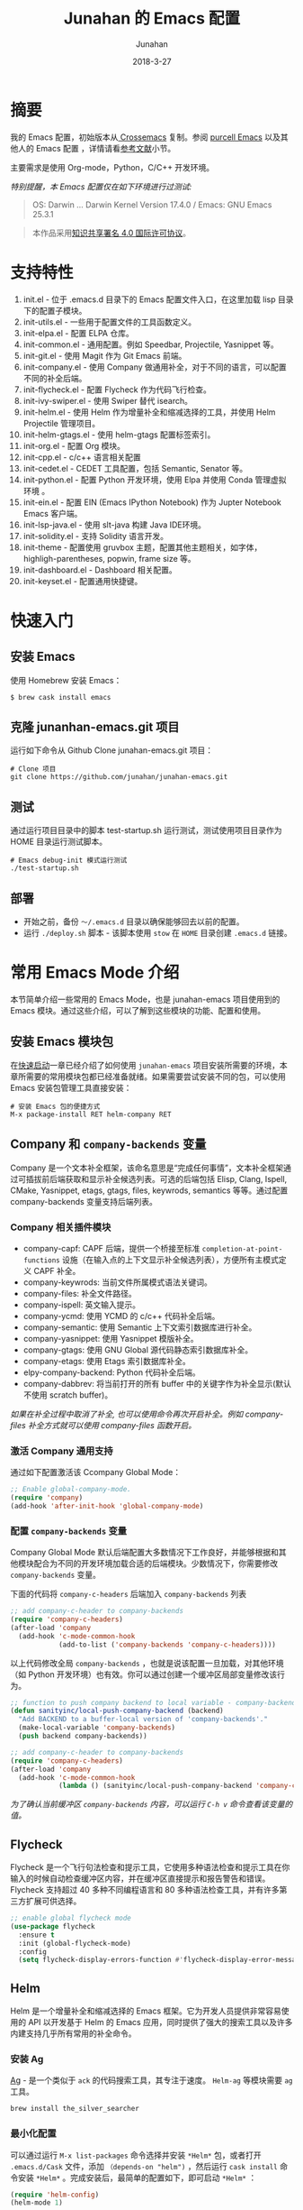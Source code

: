 # -*- mode: org; coding: utf-8; -*-
#+TITLE:             Junahan 的 Emacs 配置
#+AUTHOR:            Junahan
#+EMAIL:             junahan@outlook
#+DATE:              2018-3-27
#+LANGUAGE:          CN
#+OPTIONS:           H:3 num:t toc:t \n:nil @:t ::t |:t ^:t -:t f:t *:t <:t
#+OPTIONS:           TeX:t LaTeX:t skip:nil d:nil todo:t pri:nil tags:not-in-toc
#+INFOJS_OPT:        view:nil toc:nil ltoc:t mouse:underline buttons:0 path:http://orgmode.org/org-info.js
#+LICENSE:           CC BY 4.0

* 摘要
我的 Emacs 配置，初始版本从[[https://github.com/cnsworder/crossemacs][ Crossemacs]] 复制。参阅 [[https://github.com/purcell/emacs.d][purcell Emacs]] 以及其他人的 Emacs 配置 ，详情请看[[references][参考文献]]小节。

主要需求是使用 Org-mode，Python，C/C++ 开发环境。

/特别提醒，本 Emacs 配置仅在如下环境进行过测试:/
#+BEGIN_QUOTE
 OS: Darwin ... Darwin Kernel Version 17.4.0 / Emacs: GNU Emacs 25.3.1
#+END_QUOTE

#+BEGIN_QUOTE
本作品采用[[http://creativecommons.org/licenses/by/4.0/][知识共享署名 4.0 国际许可协议]]。
#+END_QUOTE

* 支持特性 <<features>>
1. init.el - 位于 .emacs.d 目录下的 Emacs 配置文件入口，在这里加载 lisp 目录下的配置子模块。
3. init-utils.el - 一些用于配置文件的工具函数定义。
5. init-elpa.el - 配置 ELPA 仓库。
7. init-common.el - 通用配置。例如 Speedbar, Projectile, Yasnippet 等。
8. init-git.el - 使用 Magit 作为 Git Emacs 前端。
10. init-company.el - 使用 Company 做通用补全，对于不同的语言，可以配置不同的补全后端。
11. init-flycheck.el - 配置 Flycheck 作为代码飞行检查。
12. init-ivy-swiper.el - 使用 Swiper 替代 isearch。
14. init-helm.el - 使用 Helm 作为增量补全和缩减选择的工具，并使用 Helm Projectile 管理项目。
15. init-helm-gtags.el - 使用 helm-gtags 配置标签索引。
16. init-org.el - 配置 Org 模块。
17. init-cpp.el - c/c++ 语言相关配置
18. init-cedet.el - CEDET 工具配置，包括 Semantic, Senator 等。
20. init-python.el - 配置 Python 开发环境，使用 Elpa 并使用 Conda 管理虚拟环境 。
22. init-ein.el - 配置 EIN (Emacs IPython Notebook) 作为 Jupter Notebook Emacs 客户端。
28. init-lsp-java.el - 使用 slt-java 构建 Java IDE环境。
30. init-solidity.el - 支持 Solidity 语言开发。
32. init-theme - 配置使用 gruvbox 主题，配置其他主题相关，如字体，highligh-parentheses, popwin, frame size 等。
34. init-dashboard.el - Dashboard 相关配置。
36. init-keyset.el - 配置通用快捷键。

* 快速入门 <<quick-guide>>
** 安装 Emacs
使用 Homebrew 安装 Emacs：

#+BEGIN_SRC shell
$ brew cask install emacs
#+END_SRC

** 克隆 junanhan-emacs.git 项目
运行如下命令从 Github Clone junahan-emacs.git 项目：

#+BEGIN_SRC shell
# Clone 项目
git clone https://github.com/junahan/junahan-emacs.git
#+END_SRC

** 测试
通过运行项目目录中的脚本 test-startup.sh 运行测试，测试使用项目目录作为 HOME 目录运行测试脚本。

#+BEGIN_SRC shell
# Emacs debug-init 模式运行测试
./test-startup.sh
#+END_SRC

** 部署
- 开始之前，备份 =～/.emacs.d= 目录以确保能够回去以前的配置。
- 运行 =./deploy.sh= 脚本 - 该脚本使用 =stow= 在 =HOME= 目录创建 =.emacs.d= 链接。

* 常用 Emacs Mode 介绍 <<emacs-mode-intro>>
本节简单介绍一些常用的 Emacs Mode，也是 junahan-emacs 项目使用到的 Emacs 模块。通过这些介绍，可以了解到这些模块的功能、配置和使用。

** 安装 Emacs 模块包
在[[quick-guide][快速启动]]一章已经介绍了如何使用 =junahan-emacs= 项目安装所需要的环境，本章所需要的常用模块包都已经准备就绪。如果需要尝试安装不同的包，可以使用 Emacs 安装包管理工具直接安装：
#+BEGIN_SRC shell
# 安装 Emacs 包的便捷方式
M-x package-install RET helm-company RET
#+END_SRC

** Company 和 =company-backends= 变量
Company 是一个文本补全框架，该命名意思是“完成任何事情”，文本补全框架通过可插拔前后端获取和显示补全候选列表。可选的后端包括 Elisp, Clang, Ispell, CMake, Yasnippet, etags, gtags, files, keywrods, semantics 等等。通过配置 company-backends 变量支持后端列表。

*** Company 相关插件模块
- company-capf: CAPF 后端，提供一个桥接至标准 =completion-at-point-functions= 设施（在输入点的上下文显示补全候选列表），方便所有主模式定义 CAPF 补全。
- company-keywrods: 当前文件所属模式语法关键词。
- company-files: 补全文件路径。
- company-ispell: 英文输入提示。
- company-ycmd: 使用 YCMD 的 c/c++ 代码补全后端。
- company-semantic: 使用 Semantic 上下文索引数据库进行补全。
- company-yasnippet: 使用 Yasnippet 模版补全。
- company-gtags: 使用 GNU Global 源代码静态索引数据库补全。
- company-etags: 使用 Etags 索引数据库补全。
- elpy-company-backend: Python 代码补全后端。
- company-dabbrev: 将当前打开的所有 buffer 中的关键字作为补全显示(默认不使用 scratch buffer)。

/如果在补全过程中取消了补全, 也可以使用命令再次开启补全。例如 company-files 补全方式就可以使用 company-files 函数开启。/

*** 激活 Company 通用支持
通过如下配置激活该 Ccompany Global Mode：

#+BEGIN_SRC lisp
;; Enable global-company-mode.
(require 'company)
(add-hook 'after-init-hook 'global-company-mode)
#+END_SRC

*** 配置 =company-backends= 变量
Company Global Mode 默认后端配置大多数情况下工作良好，并能够根据和其他模块配合为不同的开发环境加载合适的后端模块。少数情况下，你需要修改 =company-backends= 变量。

下面的代码将 =company-c-headers= 后端加入 =company-backends= 列表
#+BEGIN_SRC lisp
;; add company-c-header to company-backends
(require 'company-c-headers)
(after-load 'company
  (add-hook 'c-mode-common-hook
            (add-to-list ('company-backends 'company-c-headers))))
#+END_SRC

以上代码修改全局 =company-backends= ，也就是说该配置一旦加载，对其他环境（如 Python 开发环境）也有效。你可以通过创建一个缓冲区局部变量修改该行为。
#+BEGIN_SRC lisp
;; function to push company backend to local variable - company-backends.
(defun sanityinc/local-push-company-backend (backend)
  "Add BACKEND to a buffer-local version of 'company-backends'."
  (make-local-variable 'company-backends)
  (push backend company-backends))

;; add company-c-header to company-backends
(require 'company-c-headers)
(after-load 'company
  (add-hook 'c-mode-common-hook
            (lambda () (sanityinc/local-push-company-backend 'company-c-headers))))
#+END_SRC

/为了确认当前缓冲区 =company-backends= 内容，可以运行 =C-h v= 命令查看该变量的值。/

** Flycheck
Flycheck 是一个飞行句法检查和提示工具，它使用多种语法检查和提示工具在你输入的时候自动检查缓冲区内容，并在缓冲区直接提示和报告警告和错误。Flycheck 支持超过 40 多种不同编程语言和 80 多种语法检查工具，并有许多第三方扩展可供选择。

#+BEGIN_SRC lisp
;; enable global flycheck mode
(use-package flycheck
  :ensure t
  :init (global-flycheck-mode)
  :config
  (setq flycheck-display-errors-function #'flycheck-display-error-messages-unless-error-list))
#+END_SRC

** Helm
Helm 是一个增量补全和缩减选择的 Emacs 框架。它为开发人员提供非常容易使用的 API 以开发基于 Helm 的 Emacs 应用，同时提供了强大的搜索工具以及许多内建支持几乎所有常用的补全命令。

*** 安装 Ag
[[https://github.com/ggreer/the_silver_searcher][Ag]] - 是一个类似于 =ack= 的代码搜索工具，其专注于速度。 =Helm-ag= 等模块需要 =ag= 工具。

#+BEGIN_SRC sh
brew install the_silver_searcher
#+END_SRC

*** 最小化配置
可以通过运行 =M-x list-packages= 命令选择并安装 =*Helm*= 包，或者打开 =.emacs.d/Cask= 文件，添加 =（depends-on "helm")= ，然后运行 =cask install= 命令安装 =*Helm*= 。完成安装后，最简单的配置如下，即可启动 =*Helm*= ：

#+BEGIN_SRC lisp
(require 'helm-config)
(helm-mode 1)
#+END_SRC

更完整的配置，请参阅读 [[file:emacs.d/lisp/init-helm.el][Helm 完整配置]]。

*** 使用 Helm
通过适当的配置， =Helm= 会接管你大部分日常使用的 =Emacs= 操作界面，你可以借助其强大的增量式补全，逐步缩减候选列表范围直到找到你需要的项为止，例如，它可以接管 =M-x= 界面，允许你以 =Helm= 的方式选择要运行的命令，这通常会提升你的效率。它还有非常好用的正则表达式匹配和搜索界面。

#+CAPTION: 快捷键绑定总结
| Key 绑定    | 命令                            | 说明                                                     |
|-------------+---------------------------------+----------------------------------------------------------|
| M-x         | helm-M-x                        | 命令列表                                                 |
| M-y         | helm-show-kill-ring             | 显示剪切环内容                                           |
| C-x b       | helm-mini                       | 显示打开的缓冲区和最近打开的文件                         |
| C-x C-f     | helm-find-files                 | Find-file 的 Helm 版本                                   |
| C-s         | helm-ff-run-grep                | 正则表达式版本的 helm-find-files                         |
| C-c h i     | helm-semantic-or-imenu          | Semantic/imenu 的 Helm 界面                              |
| C-c h m     | helm-man-woman                  | 跳转到任意 man 文档入口                                  |
| C-c h /     | helm-find                       | Find 的 Helm 界面                                        |
| C-c h l     | helm-locate                     | Locate 的 Helm 界面                                      |
| C-c h o     | helm-occur                      | Occure 的 Helm 界面                                      |
| C-c h a     | helm-apropos                    | 命令、函数、变量描述                                     |
| C-c h h g   | helm-info-gnus                  |                                                          |
| C-c h h i   | helm-info-at-point              |                                                          |
| C-c h h r   | helm-info-emacs                 |                                                          |
| C-c h <tab> | helm-lisp-completion-at-point   | 提供一个可用函数列表                                     |
| C-c h b     | helm-resume                     | 恢复前面一个 helm 会话                                   |
| C-h SPC     | helm-all-mark-rings             | 查看本地和全局标记环内容                                 |
| C-c h r     | helm-regrex                     | 可视化正则表达式匹配                                     |
| C-c h x     | helm-register                   | 显示 Emacs 注册表内容                                    |
| C-c h t     | helm-top                        | Top 系统命令的 Helm 界面                                 |
| C-c h s     | helm-surfraw                    | 很多 Web 搜索引擎的命令行界面                            |
| C-c h g     | helm-google-suggest             | 在 Helm 缓冲区内支持交互式输入搜索项和从 Google 获取结果 |
| C-c h c     | helm-color                      | 列出所有可用的 Faces                                     |
| C-c h M- :  | helm-eval-expression-with-eldoc | 在 Helm 缓冲区获取 Emacs lisp 表达式实时结果             |
| C-c h C- ,  | helm-calcul-expression          | Helm 计算器界面                                          |
| C-c C-l     | helm-eshell-history             | Eshell 历史界面                                          |
| C-c C-l     | helm-comit-input-ring           | Shell 历史界面                                           |
| C-c C-l     | helm-mini-buffer-history        | Mini-buffer 历史界面                                     |

*** Helm-projectile
=Helm-projectile= 是一个 =Projectile= 的 =Helm= 界面扩展，支持大多数 =Projectile= 命令甚者更多特性支持。详情，请参阅[[helm-projectile][使用 Helm + Projectile 管理项目]]。

*** 推荐阅读
- [[http://tuhdo.github.io/helm-intro.htm][A Package in a league of its own: Helm]] - 一个非常棒的 Helm 使用介绍
- [[http://tuhdo.github.io/helm-projectile.html][Exploring large projects with Projectile and Helm Projectile]] - 详细的有关 Helm + Projectile 的使用 Demo

** Magit
[[https://github.com/magit/magit/blob/master/Documentation/magit.org][Magit]] 是优秀的 Emacs Git 前端，实现大多数 Git 命令，足够处理常用的版本管理任务，可以让你不离开 Emacs 使用 Git。

*** 安装和配置
可以通过 MELPA 或者 cask 安装 Magit 包，通过如下代码配置和激活 =magit= : 
#+BEGIN_SRC lisp
(use-package magit
  :bind
  (("C-x g" . magit-status)
   ("C-x M-g" . magit-dispatch-popup)))
#+END_SRC

/以上配置绑定 =C-x g= 快捷键至 =magit-status= 命令，这个命令是使用最为频繁的命令，基本日常的 Git 操作均可以通过该命令界面完成。/

*** 使用总结
运行 =C-x g= 打开 =mgit-status= 界面，该界面显示如下图。
#+CAPTION: Magit-status 操作界面
#+ATTR_HTML: :width 80%
[[https://tva1.sinaimg.cn/large/006y8mN6gy1g776q26urpj31mc0u0aol.jpg]]

有关 Mgit 使用的更多介绍，请参阅 [[http://jixiuf.github.io/blog/000100-emacs-magit.html/][Emacs 下的 git 工具 magit 简介]]。

** Projectile <<helm-projectile>>
=Projectile= 是一个 =Emacs= 项目管理库，其目标是为项目级别上的操作提供一组易用的特性。 =Helm-projectile= 是一个 =Projectile= 的 =Helm= 界面扩展，支持大多数 =Projectile= 命令甚者更多特性支持。

- 同时选择和打开多个文件
- 任意位置位置打开文件
- 任意位置标记和复制多个文件
- 任意位置标记和删除文件
- 任意切换当前和其他同名文件

*** 安装和配置
可以通过 MELPA 安装 =Projectile= 并使用如下代码配置和激活 =helm-projectile= ：
#+BEGIN_SRC lisp
(use-package helm-projectile
      :init
      (helm-projectile-on)
      :config
      (setq projectile-completion-system 'helm))
#+END_SRC

*** 快捷键绑定总结
所有 =Projectile= 命令均以 =C-c p= 为前缀。以下是有关快捷键绑定的总结。

#+CAPTION: Helm-projectile 快捷键绑定总结
| 快捷键    | 命令                                        | 说明                                   |
|-----------+---------------------------------------------+----------------------------------------|
| C-c p h   | helm-projectile                             | Helm projectile 界面                   |
| C-c p p   | helm-projectile-switch-project              | 切换至另外的项目                       |
| C-c p f   | helm-projectile-find-file                   | 列出当前项目所有文件                   |
| C-c p F   | helm-projectile-find-file-in-known-projects | 在所有已知项目中查找文件               |
| C-c p g   | helm-projectile-find-file-dwim              | 基于上下文查找文件                     |
| C-c p d   | helm-projectile-find-dir                    | 列出当前项目所有目录                   |
| C-c p e   | helm-projectile-recentf                     | 列出当前项目最近打开的文件             |
| C-c p a   | helm-projectile-find-other-file             | 在具有文件名但不同扩展名之间的文件切换 |
| C-c p i   | projectile-invalidate-cache                 | 作废缓存                               |
| C-c p z   | projectile-cache-current-file               | 添加当前选中缓冲区文件至缓存           |
| C-c p b   | helm-projectile-swith-to-buffer             | 列出所有当前项目中打开的缓冲区         |
| C-c p s g | helm-projectile-grep                        | 从项目根目录开始搜索符号               |
| C-c p s a | helm-projectile-ack                         | 同上，但使用 ack                       |
| C-c p s s | helm-projectile-ag                          | 同上，但使用 ag                        |

*** 推荐阅读
- [[http://tuhdo.github.io/helm-projectile.html][Exploring large projects with Projectile and Helm Projectile]] - 详细的有关 Helm + Projectile 的使用 Demo

** ORG
ORG 是一个快速高效的存文本系统，可用于记日记、维护待办事项列表、计划项目以及撰写和发布文档。ORG 可以说是 Emacs 相当重要的组成部分。本文就是用 Emacs ORG 模块撰写。我也将 ORG 模块用于安排日程和跟踪 OKR。
*** 概述
ORG 是一个快速高效的存文本系统，可用于记日记、维护待办事项列表、计划项目以及撰写和发布文档。ORG 可以说是 Emacs 相当重要的组成部分。本文就是用 Emacs ORG 模块撰写。我也将 ORG 模块用于安排日程和跟踪 OKR。
- 写作 (Editing) 
 - ORG 支持大纲结构，可以快速容易的在不同标题之间导航
 - 支持折叠标题内容
 - 内置便捷的快捷键绑定和很多高效编辑设施。
- 计划 (Planning) 
 - 可以用于管理待办事项 (TODO) 列表和计划
 - 每个标题可以被当作一个任务
 - 可配置待办事项关键字及通过 =C-c C-t= 或者 =S-<left/right>= 快捷键切换关键字
 - 支持计划元数据，如：排期 (scheduled)、截止日期 (deadline)、标签、属性等。
- 计时 (Clocking)
 - 启动任务计时 =C-c C-x C-i=
 - 结束任务计时 =C-c C-x C-o=
 - 计时日志记录在抽屉里 (drawer)
 - 支持可定制的格式报告
- 日程表 (Agendas)
 - ORG 模块帮助您聚焦于任务，可以轻松管理很大的 =.org= 文件和数千任务
 - 内置日程表视图按周显示任务排期计划和截止日期、待办事项列表以及停滞的项目
 - 日程表视图支持根据需要进行定制：支持按天/按周/按月；支持以标签和待办事项列表关键字定制
 - 日程表是 ORG 的关键模块
- 捕获 (Capturing)
 - 将一个代办事项添加到 =.org= 文件的过程称之为 capturing
 - 您可以从任意地方 capture，既可以在 Emacs 中，也可以通过其他应用程序（如浏览器、PDF 阅读器等）
 - Capture 模版允许您定义想 capture 的上下文信息
- 列表 (Tables)
 - ORG 是一个优秀的纯文本表格编辑器
 - 可以通过 =.csv= 和 =.tsv= 文件，或者直接从当前缓冲区导入列表
 - 支持到处多种格式
 - ORG 也可以被用作一个电子表格 (spreadsheet) 系统
 - 您可以使用 [[http://www.gnu.org/software/emacs/manual/html_mono/calc.html][Calc Emacs 包]]或者 Emacs lisp 代码为表格添加计算公式
- 发布 (Exporting)
 - ORG 是一个出版发布工具
 - 可以使用直观的标记将 ORG 文档转换为 HTML, LaTeX, ODT 等格式文档
 - 开发者可以很容易的创建新的后端以支持特定格式
 - 您可以为一个或者多个 =.org= 文件定义发布项目，并可以定义一个或者多个发布后端
- 嵌入代码 (Working with source code)
 - ORG 以便捷和自然的方式支持[[http://en.wikipedia.org/wiki/Literate_programming][文学编程 (literate programming)]]
 - 支持插入代码片段、在 ORG 缓冲区执行代码片段并输出计算结果；支持从 Org 文件抽取源代码文件

更多有关 ORG 模块内容，请参阅 [[https://github.com/junahan/junahan-site/blob/master/org/learning-emacs-org.org][学习 Emacs Org]]。

*** ORG 模块配置
有关 ORG 的详细配置，请参阅 [[file:emacs.d/lisp/init-org.el][init-org.el]]。

*** 安装 MacTex
MacTex 被 ORG Mode 用于到处 PDF 以及 Tex 格式文档，可直接运行如下命令安装 MacTex ：
#+BEGIN_SRC shell
$ brew cask install mactex
#+END_SRC

*** 拼写检查
建议使用 aspell + ispell-mode。运行如下命令安装 aspell

#+BEGIN_SRC shell
$ brew install --with-lang-en aspell
#+END_SRC

添加如下配置启用拼写检查。

#+BEGIN_SRC elisp
;; for spell check
;; could be ispell as well, depending on your preferences
(setq ispell-program-name "aspell")
;; this can obviously be set to any language your spell-checking program supports
(setq ispell-dictionary "english")

(add-hook 'org-mode-hook 'flyspell-mode)
(add-hook 'org-mode-hook 'flyspell-buffer)
#+END_SRC

*** 使用 Capture
- 使用 Capture 快速添加 TODO 和 NOTE。
#+BEGIN_SRC elisp
;; Capture 模版配置
(setq org-capture-templates
      `(("t" "todo" entry (file "")  ; "" => `org-default-notes-file'
         "* TODO %?\n SCHEDULED: %U\n" :clock-resume t)
        ("n" "note" entry (file "")
         "* %? :NOTE:\n%U\n%a\n" :clock-resume t)
        ))
#+END_SRC

- 指定org-agenda-dir，Emacs会从指定目录下的所有 .org 文件抽取日程安排。
#+BEGIN_SRC elisp
;; define the refile targets
(defvar org-agenda-dir "")
(setq-default org-agenda-dir "~/org")
(setq org-default-notes-file "~/org/refile.org")
(setq org-agenda-files (list org-agenda-dir))
#+END_SRC

** TRAMP Mode
TRAMP 能够被用于访问远程机器文件，支持 =ssh=, =scp=, =rsync=, =smb=, =adb= 等协议。它工作于 =Emacs= 底层，因此很多包都无感使用 TRAMP。
- 使用 Emacs 编辑远程文件而无需在远程机器上安装 Emacs
- 配合 =dired= 模块使用而将 Emacs 变成一个 =ssh= 客户端
- 配合 =eshell= 模块使用可以将本地输入命令送到远程机器执行

有关 TRAMP 的使用，请参阅 [[https://writequit.org/denver-emacs/presentations/2017-06-20-tramp.html][Emacs TRAMP]]。

* 科学写作
使用 Emacs + AUCTeX + CDLaTeX mode + LaTeX 可以帮助进行科学写作。

** 配置
默认配置工作良好。

#+BEGIN_SRC lisp
;; for cdlatex
(require 'cdlatex)
;; for acutex
(require 'auctex)

;; 在 org mode 下打开 cdlatex
(add-hook 'org-mode-hook 'turn-on-org-cdlatex)
#+END_SRC

** CDLaTeX
CDLaTeX 是一个 Minor Model，可以帮助加速输入 LaTeX 公式。在 Org 模式下，建议使用 Org 模式内置的轻量级 =org-cdlatex-mode= 版本。要在当前缓冲区打开该模式，请运行 =M-x org-cdlatex-mode=, 如果要为所有 Org 文件打开该模式，请做如下配置：

#+BEGIN_SRC lisp
;; 在 org mode 下打开 cdlatex
(add-hook 'org-mode-hook 'turn-on-org-cdlatex)
#+END_SRC

** 杂项
*** LaTeX 片段预览配置
[[https://orgmode.org/manual/Previewing-LaTeX-fragments.html#Previewing-LaTeX-fragments][LaTeX 片段预览]]支持行内预览。该功能需要安装 =dvipng=, =dvisvgm= 或者 =convert= 以处理 LaTeX 片段产生预览图片。可以通过定制变量 =org-format-latex-options= 和 =org-format-latex-header= 配置预览。特别是 =:scale= (对应 HTML 输出 =:html-scale=) 属性可以用来调整预览图片的大小。

#+BEGIN_SRC lisp
;; 切换预览 LaTeX 片段
C-c C-x C-l (org-toggle-latex-fragment)
#+END_SRC

*** Org Entities Help
Org Entities 帮助方便搜索和显示所有 Org 实体，包括 LaTeX 数学符号、函数等。输入 M-x 命令，可以查看完整的 entities:

#+BEGIN_SRC lisp
;; 查看完整的 Org 实体定义
M-x org-entities-help
#+END_SRC

** 进阶学习
*** 一份不太简短的 LaTeX2e 介绍
英文版 - https://tobi.oetiker.ch/lshort/lshort.pdf
中文版 by ChinaTEX 论坛 - https://github.com/CTeX-org/lshort-cn/

*** CTAN
[[https://ctan.org/][CATN]] (The Comprehensive TEX Archive Network) 是一个囊括各种类型 TEX 文档资源的中心站点。

* 开发环境 <<ide>>
** Python IDE
使用 Emacs 及 Python 相关插件模块，可以自己动手，构建一个完善的 Python IDE 开发环境，除了支持基本的代码编辑、自动补全、代码调试以外，还支持 Python 虚拟环境、Jupyter Notebook 集成、Org 模块集成等。

有关详情，请参阅 [[file:docs/python-ide.org][Python IDE]] (TODO...)。

** C/C++ IDE
使用 Emacs 可以构建一个完整的 C/C++ IDE 开发环境，从代码编辑、自动补全、代码调试、编译、运行测试到重构，甚至是项目管理均有良好的支持。

有关详情，请参阅 [[file:docs/cpp-ide.org][C/C++ IDE]] (TODO...)。

** Java IDE
使用 =lsp-java= 构建完善的 Java IDE  开发环境，支持代码编辑、补全、风格检查、交叉引用索引等现代 IDE 支持。有关详情，请参阅 [[file:docs/java-ide.org][Java IDE]]。

* 杂项
- 不关闭 Emacs，重新加载配置 - 执行命令 =M-x load-file RET= 来加载变更后的 Emacs 配置。

* 参考文献 <<references>>
1. GNU Emacs, https://www.gnu.org/software/emacs/
2. crossemacs, [[https://github.com/cnsworder/crossemacs]].
3. purcell, [[https://github.com/purcell/emacs.d]].
4. compay, https://company-mode.github.io.
5. Emacs 下的 git 工具 magit 简介 - http://jixiuf.github.io/blog/000100-emacs-magit.html/.
6. Emacs: 最好的 Python 编辑器, [[https://segmentfault.com/a/1190000004165173]].
7. Emacs IPython Notebook, [[https://tkf.github.io/emacs-ipython-notebook/]].
9. elpy,  https://elpy.readthedocs.io/en/latest/introduction.html.
11. ein,  https://millejoh.github.io/emacs-ipython-notebook/.
13. Master Emacs in 21 Days, zilongshanren, http://book.emacs-china.org/#orgheadline1.
15. IPython Notebook, https://ipython.readthedocs.io/en/stable/.
17. C/C++ Development Environment for Emacs - https://tuhdo.github.io/c-ide.html.
19. Ivy User Manual - https://oremacs.com/swiper/.
21. Ivy swiper - https://github.com/abo-abo/swiper.
23. A Package in a league of its own: Helm - https://tuhdo.github.io/helm-intro.htm.
25. Exploring large projects with Projectile and Helm Projectile - https://tuhdo.github.io/helm-projectile.html.
27. Helm Github - https://github.com/emacs-helm/helm.
29. Python Progromming In Emacs - https://www.emacswiki.org/emacs?action=browse;oldid=PythonMode;id=PythonProgrammingInEmacs.
31. latex - https://www.latex-project.org/get/.
33. mactex - https://www.tug.org/mactex/.
35. lst-java - https://github.com/emacs-lsp/lsp-java.
36. Emacs Bootstrap - http://emacs-bootstrap.com.
37. Emacs Tramp - https://writequit.org/denver-emacs/presentations/2017-06-20-tramp.html.
39. EmacsWiki - AUCTeX - https://www.emacswiki.org/emacs/AUCTeX.
40. AUCTeX docuement - http://www.gnu.org/software/auctex/documentation.html.
41. Spacemacs 和 Org-mode 和 LaTeX - https://blog.poi.cat/post/spacemacs-plus-org-mode-plus-latex
43. CDLaTeX help, https://orgmode.org/manual/CDLaTeX-mode.html.
45. LaTeX fragments Previewing, https://www.gnu.org/software/emacs/manual/html_node/org/Previewing-LaTeX-fragments.html.
46. orgmode, https://orgmode.org, 2019.
47. orgmode 手册学习笔记, https://emacsist.github.io/emacsist/orgmode/orgmode%E6%89%8B%E5%86%8C%E5%AD%A6%E4%B9%A0%E7%AC%94%E8%AE%B0.html, 2017.
48. 文学编程简介, https://github.com/lujun9972/emacs-document/blob/master/org-mode/%E6%96%87%E5%AD%A6%E7%BC%96%E7%A8%8B%E7%AE%80%E4%BB%8B.org, 2016.
49. Literate database, http://howardism.org/Technical/Emacs/literate-database.html, 2015.
50. EMACS-DOCUMENT ,http://blog.lujun9972.win/emacs-document/, 2019.

#+BEGIN_QUOTE
本作品采用[[http://creativecommons.org/licenses/by/4.0/][知识共享署名 4.0 国际许可协议]]。
#+END_QUOTE

